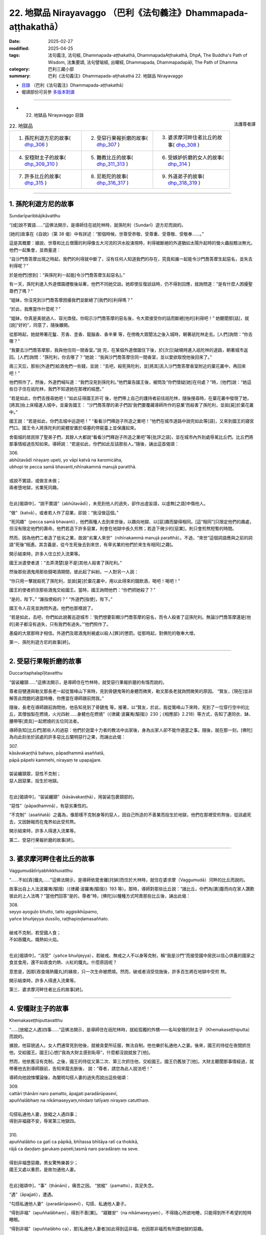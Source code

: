 22. 地獄品 Nirayavaggo （巴利《法句義注》Dhammapada-aṭṭhakathā）
============================================================================

:date: 2025-02-27
:modified: 2025-04-25
:tags: 法句義注, 法句經, Dhammapada-aṭṭhakathā, DhammapadaAṭṭhakathā, DhpA, The Buddha's Path of Wisdom, 法集要頌, 法句譬喻經, 出曜經, Dhammapada, Dhammapadapāḷi, The Path of Dhamma
:category: 巴利三藏小部
:summary: 巴利《法句義注》Dhammapada-aṭṭhakathā 22. 地獄品 Nirayavaggo



- `目錄 <{filename}dhpA-content%zh.rst>`_ （巴利《法句義注》Dhammapada-aṭṭhakathā）

- 偈頌部份可另參 `多版本對讀 <{filename}../dhp-contrast-reading/dhp-contrast-reading-chap22%zh.rst>`_ 

----

- 22. 地獄品 Nirayavaggo 目錄

.. container:: align-right

   法護尊者譯

.. list-table:: 22. 地獄品

  * - 1. 孫陀利遊方尼的故事( dhp_306_ )
    - 2. 受惡行果報折磨的故事( dhp_307_ )
    - 3. 婆求摩河畔住者比丘的故事( dhp_308_ )
  * - 4. 安穩財主子的故事( dhp_309_310_ )
    - 5. 難教比丘的故事( dhp_311_313_ )
    - 6. 受嫉妒折磨的女人的故事( dhp_314_ )
  * - 7. 許多比丘的故事( dhp_315_ )
    - 8. 尼乾陀的故事( dhp_316_317_ )
    - 9. 外道弟子的故事( dhp_318_319_ )

----

.. _dhp_306:

1. 孫陀利遊方尼的故事
~~~~~~~~~~~~~~~~~~~~~~~~

Sundarīparibbājikāvatthu

“[或]說不實語……”這佛法開示，是導師住在祇陀林時，就孫陀利（Sundarī）遊方尼而說的。

[她的]故事在《自說》（第 38 偈）中有詳述：“那個時候，世尊受恭敬、受尊重、受尊敬、受敬奉……。”

這是其概要：據說，世尊和比丘僧團的利得像五大河流的洪水般湧現時，利得被斷絕的外道猶如太陽升起時的螢火蟲般黯淡無光。他們一起集會，並商量道：

“自沙門喬答摩出現之時起，我們的利得就中斷了，沒有任何人知道我們的存在，究竟和誰一起能令沙門喬答摩生起惡名，並失去利得呢？”

於是他們[想到]：“與孫陀利一起能[令沙門喬答摩生起惡名]。”

有一天，孫陀利進入外道僧園禮敬後站著，他們不同她交談。她即使反復談話時，仍不得到回應，就詢問道：“是有什麼人困擾聖尊們了嗎？”

“姐妹，你沒見到沙門喬答摩困擾我們並斷絕了[我們的]利得嗎？”

“於此，我應當作什麼呢？”

“姐妹，你真是美貌過人、容光煥發。你昭示沙門喬答摩的惡名後，令大眾接受你的話而斷絕[他的]利得吧！” 她聽聞那[話]，就[說]“好的”，同意了，隨後離開。

從那時起，她就帶著花鬘、芳香、塗香、龍腦香、香辛果 等，在傍晚大眾聞法之後入城時，朝著祇陀林走去。[人們]詢問：“你去哪？”

“我要去沙門喬答摩那，我與他住同一間香室。”說 完，在某個外道僧園住下後，於[次日]破曉時進入祇陀林的道路，朝著城市返回。[人們]詢問：“孫陀利，你去哪了？”她說：“我與沙門喬答摩住同一間香室，並以愛欲取悅他後回來了。”

兩三天后，那些[外道們]給酒鬼們一些錢，並說：“去吧，殺死孫陀利，並[將其]丟入沙門喬答摩香室附近的棄花叢中，再回來吧！”

他們照作了。然後，外道們喊叫道：“我們沒見到孫陀利。”他們稟告國王後，被問及“你們懷疑[她]在何處？”時，[他們]說：“她這些日子住在祇陀林，我們不知道她在那裡的經歷。”

“若是如此，你們去搜尋她吧！”如此征得國王許可 後，他們帶上自己的護持者前往祇陀林，隨後搜尋時，在棄花叢中發現了她，[將其]抬上床榻運入城中，並稟告國王： “沙門喬答摩的弟子們因‘我們要覆藏導師所作的惡業’而殺害了孫陀利，並拋[屍]於棄花叢中。”

國王說：“若是如此，你們去城中巡遊吧！”     “看看沙門釋迦子所造之業吧！”他們在城市道路中說完如此等[語]，又來到國王的寢宮門口。國王令人將孫陀利的屍體安置於墳墓的停屍臺上並保護起來。

舍衛城的居民除了聖弟子們，其餘人大都說“看看沙門釋迦子所造之業吧”等[批評之語]，並在城市內外到處辱駡比丘們。比丘們將那事情經過告知如來。導師說：“若是如此，你們如此反詰那些人。”隨後，誦出這首偈頌：

| 306.
| abhūtavādī nirayaṃ upeti, yo vāpi katvā na karomicāha, 
| ubhopi te pecca samā bhavanti,nihīnakammā manujā paratthā.
| 
| 或說不實語，或做言未做；
| 兩者墮地獄，劣業死同趣。
| 

在此[偈頌中]，“說不實語”（abhūtavādī），未見到他人的過失，卻作出虛妄語，以虛無[之語]中傷他人。

“做”（katvā），或者若人作了惡業，卻說：“我沒做這個。”

“死同趣”（pecca samā bhavanti），他們兩種人去到來世後，以趣向地獄、以[惡]趣而變得相同。[這“相同”]只限定他們的趣處，但沒有限定他們的壽命。他們若造下許多惡業，則會在地獄中長久煎熬；若造下微少的[惡業]，則只會煎熬短暫的時間。

然而，因為他們二者造了低劣之業，故說“劣業人來世”（nihīnakammā manujā paratthā）。不過，“來世”這個詞語應與之前的詞語“死後”相連。其含義是，從今生死後去到來世，有卑劣業的他們於來生有相同[之趣]。

開示結束時，許多人住立於入流果等。

國王派遣使者道：“去弄清楚[是不是]其他人殺害了孫陀利。”

然後那些酒鬼用那些錢喝酒期間，彼此起了糾紛。一人對另一人說：

“你只用一擊就殺死了孫陀利，並拋[屍]於棄花叢中，用以此得來的錢飲酒，喝吧！喝吧！”

國王的使者抓住那些酒鬼交給國王。當時，國王詢問他們：“你們把她殺了？”

“是的，陛下。”    “誰指使殺的？”    “外道們[指使]，陛下。”

國王令人召見並詢問外道。他們也那樣說了。

“若是如此，去吧，你們如此說著巡遊城市：‘我們想要彰顯沙門喬答摩的惡名，而令人殺害了這孫陀利。無論沙門喬答摩還是[他的]弟子都沒有過失，只有我們有過失。’”他們照作了。

愚癡的大眾那時才相信。外道們及眾酒鬼則被處以殺人[罪]的懲罰。從那時起，對佛陀的敬奉大增。

第一、孫陀利遊方尼的故事[終]。

----

.. _dhp_307:

2. 受惡行果報折磨的故事
~~~~~~~~~~~~~~~~~~~~~~~~~~

Duccaritaphalapīḷitavatthu

“袈裟纏頸……”這佛法開示，是導師住在竹林時，就受惡行果報折磨的有情而說的。

尊者目犍連與勒叉那長老一起從鷲峰山下來時，見到骨鏈鬼等的身體而微笑，勒叉那長老就詢問微笑的原因。 “賢友，[現在]並非解答此問題的適當時機，你應當在導師跟前問我。”

隨後，長老在導師跟前詢問他，他告知見到了骨鏈鬼 等。接著，以“賢友，於此，我從鷲峰山下來時，見到了一位穿行空中的比丘，其僧伽梨在燃燒，火光四射……身體也在燃燒”（《律藏·波羅夷(驅擯)》230；《相應部》2.218）等方式，告知了連同衣、缽、腰帶等[資具]一起燃燒的五位同法者。

導師告知[比丘們]那些人的過惡：他們於迦葉十力者的教法中出家後，身為出家人卻不能作適當之事。隨後，就在那一刻，[佛陀]為向此刻坐於該處的許多惡比丘闡明惡行之果，而誦出此偈：

| 307.
| kāsāvakaṇṭhā bahavo, pāpadhammā asaññatā, 
| pāpā pāpehi kammehi, nirayaṃ te upapajjare.
| 
| 袈裟纏頸眾，惡性不克制；
| 惡人因惡業，投生於地獄。
| 

在此[偈頌中]，“袈裟纏頸”（kāsāvakaṇṭhā），用袈裟包裹頸部的。

“惡性”（pāpadhammā），有惡劣秉性的。

“不克制”（asaññatā）之義為，像那樣不克制身等的惡人，因自己所造的不善業而投生於地獄，他們在那裡受煎熬後，從該處死去，又因餘報而在鬼界如此受煎熬。

開示結束時，許多人得達入流果等。

第二、受惡行果報折磨的故事[終]。

----

.. _dhp_308:

3. 婆求摩河畔住者比丘的故事
~~~~~~~~~~~~~~~~~~~~~~~~~~~~~~

Vaggumudātīriyabhikkhuvatthu

“……不如[吞]鐵丸……”這佛法開示，是導師依毘舍離[托缽]而住於大林時，就住在婆求摩（Vaggumudā）河畔的比丘而說的。

故事出自上人法波羅夷(驅擯)（《律藏·波羅夷(驅擯)》193 等）。那時，導師對那些比丘說：“諸比丘，你們為[裹]腹而向在家人讚歎彼此的上人法嗎？”當他們回答“是的，尊者”時，[佛陀]以種種方式呵責那些比丘後，誦出此偈：

| 308.
| seyyo ayoguḷo bhutto, tatto aggisikhūpamo, 
| yañce bhuñjeyya dussīlo, raṭṭhapiṇḍamasaññato.
| 
| 破戒不克制，若受國人食；
| 不如吞鐵丸，熾熱如火焰。
| 

在此[偈頌中]，“消受”（yañce bhuñjeyya），若破戒、無戒之人不以身等克制，稱“我是沙門”而接受國中居民以信心供養的國家之食並食用，還不如吞食灼熱、火紅的鐵丸。什麼原因呢？

意思是，因那[吞食熾熱鐵丸]的緣故，只一次生命被燃燒。然而，破戒者消受信施後，許多百生將在地獄中受煎 熬。

開示結束時，許多人得達入流果等。

第三、婆求摩河畔住者比丘的故事[終]。

----

.. _dhp_309:
.. _dhp_310:
.. _dhp_309_310:

4. 安穩財主子的故事
~~~~~~~~~~~~~~~~~~~~~~

Khemakaseṭṭhiputtavatthu

“……[放縱之人遇]四事……”這佛法開示，是導師住在祇陀林時，就給孤獨的外甥——名叫安穩的財主子（Khemakaseṭṭhiputta）而說的。

據說，他容貌過人。女人們通常見到他後，就被貪愛所征服，無法自制。他也樂於私通他人之妻。後來，國王的侍從在夜間抓住他，交給國王。國王[心想]“我為大財主感到恥辱”，什麼都沒說就放了[他]。

然而，他依舊沒有克制。之後，國王的侍從又第二次、第三次抓住他，交給國王。國王仍舊放了[他]。大財主聽聞那事情經過，就帶著他去到導師跟前，告知來龍去脈後， 說：“尊者，請您為此人說法吧！”

導師向他說悚懼論後，為闡明勾搭人妻的過失而說出這些偈頌：

| 309.
| cattāri ṭhānāni naro pamatto, āpajjati paradārūpasevī, 
| apuññalābhaṃ na nikāmaseyyaṃ,nindaṃ tatīyaṃ nirayaṃ catutthaṃ.
| 
| 勾搭私通他人妻，放縱之人遇四事；
| 得到非福寢不安，辱駡第三地獄四。
| 
| 310.
| apuññalābho ca gatī ca pāpikā, bhītassa bhītāya ratī ca thokikā,
| rājā ca daṇḍaṃ garukaṃ paṇeti,tasmā naro paradāraṃ na seve.
| 
| 得到非福墮惡趣，男女驚怖樂甚少；
| 國王又處以重罰，是故勿通他人妻。
| 

在此[偈頌中]，“事”（ṭhānāni），痛苦之因。 “放縱”（pamatto），具足失念。

“遇”（āpajjati），遭遇。

“勾搭私通他人妻”（paradārūpasevī），勾搭、私通他人妻子。

“得到非福”（apuññalābhaṃ），得到不善[業]。 “寢難安”（na nikāmaseyyaṃ），不得隨心所欲地睡，只能得到所不希望的短時睡眠。

“得到非福”（apuññalābho ca），那[私通他人妻者]如此得到這非福，也因那非福而有所謂地獄的惡趣。

“樂少”（ratī ca thokikā），驚怖的姦夫與惶恐的淫婦在一起的快樂很少。

“重”（garukaṃ），國王以斷手等方式處以重刑。  “是故”（tasmā），意思是，因為私通他人妻遭遇這些非福，所以勿要私通他人妻。

開示結束時，安穩住立於入流果。從那時起，大眾就快樂地度日。他有什麼宿業呢？

據說，他在迦葉佛陀的時代是位傑出的力士，他在十力者的金塔上安放了兩面金幢後發願：“除了是血親的女人，願其餘女人見到我都會生起愛染。”這就是他的宿業。因此，無論他投生何處，別的女人見到他，都無法自制。

第四、安穩財主子的故事[終]。

----

.. _dhp_311:
.. _dhp_312:
.. _dhp_313:
.. _dhp_311_313:

5. 難教比丘的故事
~~~~~~~~~~~~~~~~~~~~

Dubbacabhikkhuvatthu

“猶如[誤執]草……”這佛法開示，是導師住在祇陀林時，就某位難教的比丘而說的。

據說，一位比丘因無意間砍斷一棵草而生起追悔時，來到一位比丘跟前，告知自己所做之事並詢問道：“賢友，若 [比丘]砍斷了草，他會有什麼[罪]嗎？”

於是，另一人對他說：“你認為會因砍斷草而有某種[罪]，於此[行為]中並沒有任何[罪]，髮露[懺悔]後就解脫了。”說完，他自己也用雙手把草拔起抓住。

比丘們將此事告知導師。導師以種種方式呵責那位元比丘後，開示佛法，誦出這些偈頌：

| 311.
| kuso yathā duggahito, hatthamevānukantati,
| sāmaññaṃ dupparāmaṭṭhaṃ, nirayāyupakaḍḍhati.
| 
| 猶如誤執草，唯有劃傷手；
| 誤執沙門法，拖人至地獄。
| 
| 312.
| yaṃ kiñci sithilaṃ kammaṃ, saṃkiliṭṭhañca yaṃ vataṃ, 
| saṅkassaraṃ brahmacariyaṃ, na taṃ hoti mahapphalaṃ.
| 
| 所行若散漫，行儀有污染；
| 梵行亦可疑，彼無大果報。
| 
| 313.
| 
| kayirā ce kayirāthenaṃ, daḷhamenaṃ parakkame,
| sithilo hi paribbājo, bhiyyo ākirate raja.
| 
| 應作則作之，奮力穩固為；
| 散漫出家者，撒布更多垢。
| 

在此[偈頌中]，“草”（kuso），即任何邊沿鋒利的草乃至棕櫚葉。正如那草被任何人錯誤地握持，都會劃傷、割破他的手；同樣地，稱為沙門法的沙門狀態以戒的破損等而被錯誤執取後，“拖[其]入地獄”（nirayāyupakaḍḍhati），即令其墮入地獄之義。

“散漫”（sithilaṃ），[墮入]懶散然後做[事]，通過這樣執取散漫後，所完成的任何行為。

“污染”（saṃkiliṭṭhaṃ），出沒於妓女等非行處而染汙。

“可疑”（saṅkassaraṃ），會帶著懷疑而憶念[的惡行]。即便見到因布薩義務中的某項義務而集會的僧團後，也 [懷疑：]“這些人必是知道我的行為，想要檢舉我而集會。”如此，透過自己的懷疑而記起的疑懼、疑慮。

“彼等無[大果]”（na taṃ hoti）之義為，像這樣稱為沙門法的那種梵行對那人沒有大果報，向他供養的食物也沒有大果報。

“應作”（kayirā ce），因為那行為應當作，所以要做該事。

“奮力穩固而為之”（daḷhamenaṃ parakkame），作久持之事，有未盡之處，則應作彼[善業]。

“[散漫]出家者”（paribbājo），散漫地作並到達破損狀態的沙門法。

“撒布更多垢”（bhiyyo ākirate raja），像這樣的沙門法不能消除內心中存在的貪愛等[垢染]，確實只會在他身上撒布更多的貪愛等塵垢。

開示結束時，許多人得達入流果等，那位比丘也住於防護，後來增長觀禪後，得達阿羅漢。

第五、難教比丘的故事[終]。

----

.. _dhp_314:

6. 受嫉妒折磨的女人的故事
~~~~~~~~~~~~~~~~~~~~~~~~~~~~

Issāpakatitthivatthu

“不造[惡更好]……”這佛法開示，是導師住在祇陀林時，就某個受嫉妒折磨的女人而說的。

據說，她的丈夫與一個家中婢女有染。她因受嫉妒折磨而將那婢女手腳捆住，並割掉耳鼻後，丟入一間密室。她關閉大門，為覆藏自己所作所為而[說：]“來吧，夫君，我們去寺院聞法吧！”就帶著丈夫前去寺院坐著聽聞佛法。

當時，來她家做客的親戚們前來後，打開門，見到那不尋常一幕後便釋放了婢女，那[婢女]前去寺院，站在四眾中告知十力者此事。

導師聽聞她的話語後，說：“‘我的這[種行為]別人不要知道’，如此惡行即使微少也不應作。對於善行，即使別人不知道，也應作。要覆藏後才作的惡行即是在做後悔[之事]。善行則只會帶來高興。”隨後，誦出此偈：

| 314.
| akataṃ dukkaṭaṃ seyyo, pacchā tappati dukkaṭaṃ, 
| katañca sukataṃ seyyo, yaṃ katvā nānutappati.
| 
| 不造惡更好，造惡後懊悔；
| 行善則更好，作後不懊悔。
| 

在此[偈頌中]，“惡[行]”（dukkaṭaṃ），不造作有過的、導向苦界之業更好、更善、更上。

“後懊悔”（pacchā tappati），那[惡行]每當想起時只會懊悔。

“善[行]”（sukataṃ），然而，造作無過的、帶來快樂的、只會導向善趣之業更好。

“作彼後”（yaṃ katvā）之義為，作完那業，後來想起時不懊悔、不懊惱，生起愉悅，該業就是好的。

開示結束時，優婆塞和那位[作妻子的]女人都住立於入流果。他們當場給予那位婢女自由，做了法行（與法相應之事）。

第六、受嫉妒折磨的女人的故事[終]。

----

.. _dhp_315:

7. 許多比丘的故事
~~~~~~~~~~~~~~~~~~~~

Sambahulabhikkhuvatthu

“猶如[邊境]城……”這佛法開示，是導師住在祇陀林時，就許多客住比丘而說的。

據說，他們在一處邊境入雨安居後，第一個月快樂地居住。中間那月，盜賊前來襲擊了他們的托缽村落，並抓住俘虜後離開了。從那時起，人們為了防範盜賊，就整備邊境城市，而沒空恭敬地侍奉那些比丘。他們不安樂地過完雨安居後，出雨安居時為謁見導師而去到舍衛城，禮敬導師後坐在一旁。

導師與他們一起[互]致問候，接著詢問道：“諸比丘，你們有快樂地安住嗎？”

他們說：“尊者，我們只有第一個月快樂地安住，中間那月盜賊襲擊了村落，從那時起人們為了防範盜賊，就整備邊境城市，而沒空適當地照顧[我們]。因此，我們不安樂地度過了雨安居。”

[佛陀]說：“好了！諸比丘，別想了。安樂而住時常是難得的。正如那些人保護城市，同樣地，比丘也應保護自 我。”隨後，誦出此偈：

| 315.
| nagaraṃ yathā paccantaṃ, guttaṃ santarabāhiraṃ, 
| evaṃ gopetha attānaṃ, khaṇo vo mā upaccagā, 
| khaṇātītā hi socanti, nirayamhi samappitā.
| 
| 猶如邊境城，內外當密護；
| 如是應護己，莫要失良機；
| 錯失良機者，墮地獄甚愁。
| 

在此[偈頌中]，“內外”（santarabāhiraṃ）之義為：諸比丘，正如那些人對那座邊境城市在內部通過將城門、圍牆加固；在外部將瞭望樓、護城河加固。如此將內外周密地防護。同樣地，你們也要現起念後，關閉內六門，不捨棄守護[六]門之念。執取外六處給內[六處]帶來損害，那就通過不執取[外六處]將[內六門]加固後，為令它們不進入，而不捨棄守護[六]門之念而行，你們要[這樣]保護自己。”

“莫要失良機”（khaṇo vo mā upaccagā），若不如此保護自己，這佛陀出現的良機、出生於中土261的良機、得到正見的良機及六根俱全的良機——這一切良機都會被那人錯 失，你們不要錯失這良機。

“錯失良機者”（khaṇātītā）之義為：若錯失那良機，那些錯失良機者，他們墮入地獄後，投生於該處而憂愁。

開示結束時，那些比丘生起悚懼後，住立於阿羅漢。

許多比丘的故事[終]。

----

.. _dhp_316:
.. _dhp_317:
.. _dhp_316_317:

8. 尼乾陀的故事
~~~~~~~~~~~~~~~~~~~

Nigaṇṭhavatthu

“不應恥[而恥]……”這佛法開示，是導師住在祇陀林時，就尼乾陀而說的。

有一天，比丘們見到尼乾陀們後生起議論：“賢友們，這些尼乾陀比[身體]完全無遮蔽的裸行者們更好，他們還遮蔽前面那一面，我想他們是有羞恥的。”

尼乾陀們聽聞那[話]後，說：“我們並非因此而遮蔽[身體]。塵埃、塵垢等是生命，為命根所繫，不要讓它們落入我們的乞食容器中，我們因此而[在前面放塊布]遮蔽[缽]。”隨後，[比丘們]與他們一起爭辯說了許多話。

比丘們來到導師之處並坐下時，告知了那事情經過。導師說：“諸比丘，對不應羞恥的感到羞恥，對應羞恥的卻不覺羞恥者趣向惡趣。”隨後，開示佛法，誦出這些偈頌：

| 316.
| alajjitāye lajjanti, lajjitāye na lajjare,
| micchādiṭṭhisamādānā, sattā gacchanti duggatiṃ.
| 
| 不應恥而恥，應恥卻不恥；
| 受持邪見者，有情赴惡趣。
| 
| 317.
| abhaye bhayadassino, bhaye cābhayadassino,
| micchādiṭṭhisamādānā, sattā gacchanti duggati.
| 
| 不應懼而懼，應懼卻不懼；
| 受持邪見者，有情赴惡趣。
| 

在此[偈頌中]，“不應恥”（alajjitāye），於不應羞恥的。乞食的容器是不應羞恥的，而那些[裸行者]卻遮蔽它而行。以那[乞食容器]為羞恥。

“於應恥”（lajjitāye），應對未遮蔽的羞處[感到]羞恥，而他們卻不遮蔽那[羞處]而四處行走，名為於應羞恥的不覺羞恥。因此，他們於應恥不恥，恥於不應恥，因執取虛無及反常的狀態而有邪見。

意思是，受持它而行的那些受持邪見的有情會去到地獄等惡趣。

“不應懼”（abhaye），由於不因乞食容器生起貪、嗔、癡、慢、邪見的煩惱及惡行怖畏，是故乞食容器是無需怖畏的。懷怖畏地遮蔽它則是對不應畏懼者“視為怖畏”（bhayadassino）。

然而，由於依羞處而生起貪愛等[煩惱]，是故那[羞處]為可懼。[裸行者]不遮蔽它即是對應懼的不視為怖畏。

意思是，由於那錯誤的執持受持邪見的有情去到惡趣。

開示結束時，許多尼乾陀心生悚懼而出家。開示也給在場大眾帶來了利益。

第八、尼乾陀的故事[終]。

----

.. _dhp_318:
.. _dhp_319:
.. _dhp_318_319:

9. 外道弟子的故事
~~~~~~~~~~~~~~~~~~~~

Titthiyasāvakavatthu

“無過[謂有過]……”這佛法開示，是導師住在祇陀林時，就外道弟子們而說的。

有一次，外道弟子們見到自己的兒子與受持正見的諸優婆塞之子及隨眾們一起玩耍，回到家中時便咒駡道：“你們既不應禮敬諸沙門釋迦子，也不要進入他們的寺院。”

那些[孩子們]有天在祇陀林寺的大門附近嬉戲時口渴了。當時，他們派遣一位優婆塞之子：“你去那裡喝完水也給我們帶些來吧！”

他就進入寺院禮敬導師並喝完水，告知了此事。當時，導師對他說：“你喝完水了，去叫其他人也過來喝水吧！”他照作了。那些[孩子也]過來喝水。導師令人喚來他們，並為他們講述適宜的佛法開示，他們建立了不動搖的信心，住立於[三]皈依和[五]戒。

那些[孩子]回到自己家中，將此事告知了父母。當時，他們的父母[心想]“我們的兒子已破見”而感到內心不悅並悲泣。

當時，許多聰慧的鄰居前來後，為平息[他們]內心的不悅而為其開示佛法。他們聽聞那些[鄰居的]開示後，[決定：]“我們將只會把這些孩子交給沙門喬答摩。”就與許多親族一起[將孩子們]帶到寺院。導師觀察他們的意樂後，開示佛法，說出這些偈頌：

| 318.
| avajje vajjamatino, vajje cāvajjadassino,
| micchādiṭṭhisamādānā, sattā gacchanti duggatiṃ.
| 
| 無過謂有過，有過不見過；
| 受持邪見者，有情赴惡趣。
| 
| 319.
| vajjañca vajjato ñatvā, avajjañca avajjato,
| sammādiṭṭhisamādānā, sattā gacchanti suggati.
| 
| 有過知有過，無過知無過；
| 受持正見者，有情至善趣。
| 

在此[偈頌中]，“無過”（avajje），於十事的正見262及作為[正見]親依止的法。

“謂有過”（vajjamatino），“這是有過的”生起這樣的見解。

其含義是：對十種邪見263及作為那[邪見]親依止的法見不到過失。對無過[之法]以有過而了知，及對有過[之法]以無過而了知後，由於他執取[這樣的]邪見受持，受持邪見的有情到達惡趣。

在第二首偈頌中，應當以[前面]所說反面的方式理解其義。

開示結束時，他們所有人都住立於[三]皈依，在進一步聞法後，他們全都住立於入流果。

第九、外道弟子的故事[終]。

第二十二品地獄品釋義終。

----

- 偈頌部份可另參 `多版本對讀 <{filename}../dhp-contrast-reading/dhp-contrast-reading-chap22%zh.rst>`_ 

----

- `目錄 <{filename}dhpA-content%zh.rst>`_ （巴利《法句義注》Dhammapada-aṭṭhakathā）

----

- `法句經首頁 <{filename}../dhp%zh.rst>`__

- `Tipiṭaka南傳大藏經;巴利大藏經 <{filename}/articles/tipitaka/tipitaka%zh.rst>`__

----

備註：
~~~~~~~~

.. [261] Majjhimadesa，佛教的中土是印度恒河中部流域，也就是佛陀當年弘法的區域。
.. [262] 與下面的十種邪見相反。
.. [263] 十種邪見：無施、無祭祀（natthi yiṭṭhaṃ）、無供奉（natthi hutaṃ）、無善惡果報、無此世、無來世、無父、無母、無化生眾生、無正當行道的沙門婆羅門。



..
  04-25 finish this chapter (Chap 22)
  2025-02-27 create rst; 

